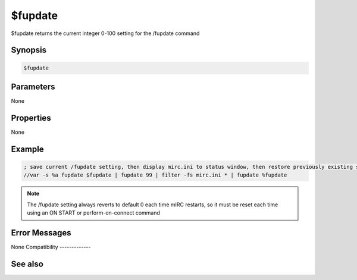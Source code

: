 $fupdate
========

$fupdate returns the current integer 0-100 setting for the /fupdate command

Synopsis
--------

.. code:: text

    $fupdate

Parameters
----------

None

Properties
----------

None

Example
-------

.. code:: text

    ; save current /fupdate setting, then display mirc.ini to status window, then restore previously existing setting:
    //var -s %a fupdate $fupdate | fupdate 99 | filter -fs mirc.ini * | fupdate %fupdate

.. note:: The /fupdate setting always reverts to default 0 each time mIRC restarts, so it must be reset each time using an ON START or perform-on-connect command

Error Messages
--------------

None
Compatibility
-------------

.. compatibility:: 7.65

See also
--------

.. hlist::
    :columns: 4

    * :doc:`/fupdate </commands/fupdate>`
